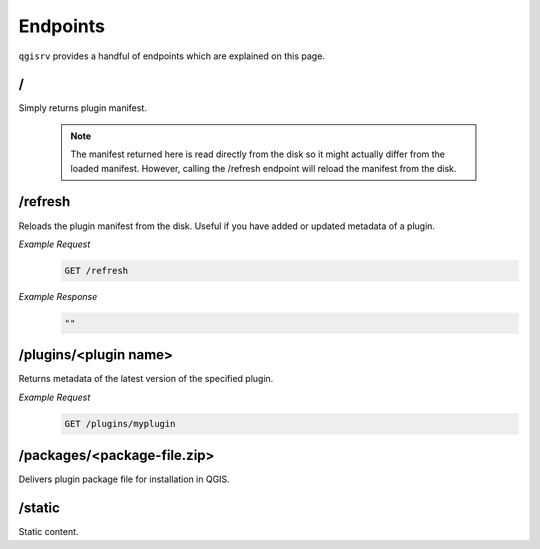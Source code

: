 .. _endpoints:

Endpoints
*********

``qgisrv`` provides a handful of endpoints which are explained on this page.

.. _root_endpoint:

/
===

Simply returns plugin manifest.

   .. note::

      The manifest returned here is read directly from the disk so it might
      actually differ from the loaded manifest. However, calling the /refresh
      endpoint will reload the manifest from the disk.

.. _refresh_endpoint:

/refresh
========

Reloads the plugin manifest from the disk. Useful if you have added or updated
metadata of a plugin.

*Example Request*
   .. code-block:: bash

      GET /refresh

*Example Response*
   .. code-block:: bash

      ""

.. _plugins_endpoint:

/plugins/<plugin name>
======================

Returns metadata of the latest version of the specified plugin.

*Example Request*
   .. code-block:: bash

      GET /plugins/myplugin

.. _packages_endpoint:

/packages/<package-file.zip>
============================

Delivers plugin package file for installation in QGIS.

.. _static_endpoint:

/static
=======

Static content.
